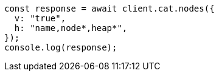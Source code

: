 // This file is autogenerated, DO NOT EDIT
// Use `node scripts/generate-docs-examples.js` to generate the docs examples

[source, js]
----
const response = await client.cat.nodes({
  v: "true",
  h: "name,node*,heap*",
});
console.log(response);
----
